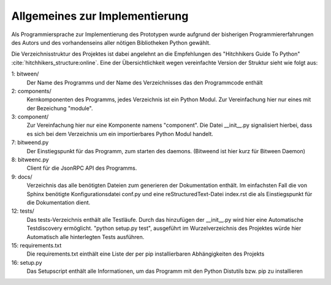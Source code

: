 
Allgemeines zur Implementierung
===============================

Als Programmiersprache zur Implementierung des Prototypen wurde aufgrund der bisherigen Programmiererfahrungen des Autors und des vorhandenseins aller nötigen Bibliotheken Python gewählt.


Die Verzeichnisstruktur des Projektes ist dabei angelehnt an die Empfehlungen des "Hitchhikers Guide To Python" :cite:`hitchhikers_structure:online`.
Eine der Übersichtlichkeit wegen vereinfachte Version der Struktur sieht wie folgt aus:


.. code-block:: none
    :linenos:
    :caption: Projektstruktur
    :name: projektstruktur

    bitween/
        components/
            module/
                __init__.py
            __init__.py
        __init__.py
        bitweend.py
        bitweenc.py
    docs/
        conf.py
        index.rst
    tests/
        __init__.py
        test_basic.py
    requirements.txt
    setup.py


1: bitween/
   Der Name des Programms und der Name des Verzeichnisses das den Programmcode enthält

2: components/
   Kernkomponenten des Programms, jedes Verzeichnis ist ein Python Modul. Zur Vereinfachung hier nur eines mit der Bezeichung "module".

3: component/
   Zur Vereinfachung hier nur eine Komponente namens "component".
   Die Datei __init__.py signalisiert hierbei, dass es sich bei dem Verzeichnis um ein importierbares Python Modul handelt.

7: bitweend.py
   Der Einstiegspunkt für das Programm, zum starten des daemons. (Bitweend ist hier kurz für Bitween Daemon)

8: bitweenc.py
   Client für die JsonRPC API des Programms.

9: docs/
   Verzeichnis das alle benötigten Dateien zum generieren der Dokumentation enthält. Im einfachsten Fall die von Sphinx benötigte Konfigurationsdatei conf.py und eine reStructuredText-Datei index.rst die als Einstiegspunkt für die Dokumentation dient.

12: tests/
   Das tests-Verzeichnis enthält alle Testläufe.
   Durch das hinzufügen der __init__.py wird hier eine Automatische Testdiscovery ermöglicht. "python setup.py test", ausgeführt im Wurzelverzeichnis des Projektes würde hier Automatisch alle hinterlegten Tests ausführen.

15: requirements.txt
   Die requirements.txt einthält eine Liste der per pip installierbaren Abhängigkeiten des Projekts

16: setup.py
   Das Setupscript enthält alle Informationen, um das Programm mit den Python Distutils bzw. pip zu installieren


